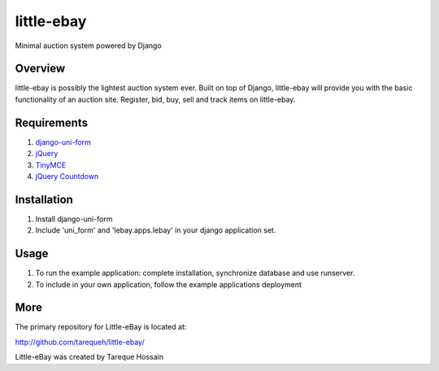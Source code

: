 ###################
 little-ebay
###################
Minimal auction system powered by Django

Overview
========
little-ebay is possibly the lightest auction system ever. Built on top of Django, little-ebay will provide you with the basic functionality of an auction site.
Register, bid, buy, sell and track items on little-ebay. 

Requirements
============
1. `django-uni-form <http://github.com/pydanny/django-uni-form>`_
2. `jQuery <http://jquery.com/>`_
3. `TinyMCE <http://tinymce.moxiecode.com/>`_
4. `jQuery Countdown <http://keith-wood.name/countdown.html>`_

Installation
============
1. Install django-uni-form 
2. Include 'uni_form' and 'lebay.apps.lebay' in your django application set. 

Usage
=====
1. To run the example application: complete installation, synchronize database and use runserver.
2. To include in your own application, follow the example applications deployment

More
====

The primary repository for Little-eBay is located at:

`http://github.com/tarequeh/little-ebay/ <http://github.com/tarequeh/little-ebay/>`_

Little-eBay was created by Tareque Hossain
